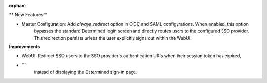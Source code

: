 :orphan:

** New Features**

-  Master Configuration: Add `always_redirect` option in OIDC and SAML configurations. When enabled, this option
      bypasses the standard Determined login screen and directly routes users to the configured SSO
      provider. This redirection persists unless the user explicitly signs out within the WebUI.

**Improvements**

- WebUI: Redirect SSO users to the SSO provider's authentication URIs when their session token has expired,
- ```
      instead of displaying the Determined sign-in page.
